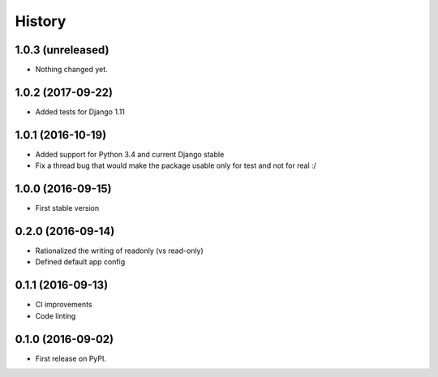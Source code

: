 .. :changelog:

History
-------

1.0.3 (unreleased)
++++++++++++++++++

- Nothing changed yet.


1.0.2 (2017-09-22)
++++++++++++++++++

* Added tests for Django 1.11

1.0.1 (2016-10-19)
++++++++++++++++++

* Added support for Python 3.4 and current Django stable
* Fix a thread bug that would make the package usable only for test and not for real :/

1.0.0 (2016-09-15)
++++++++++++++++++

* First stable version

0.2.0 (2016-09-14)
++++++++++++++++++

* Rationalized the writing of readonly (vs read-only)
* Defined default app config

0.1.1 (2016-09-13)
++++++++++++++++++

* CI improvements
* Code linting


0.1.0 (2016-09-02)
++++++++++++++++++

* First release on PyPI.
